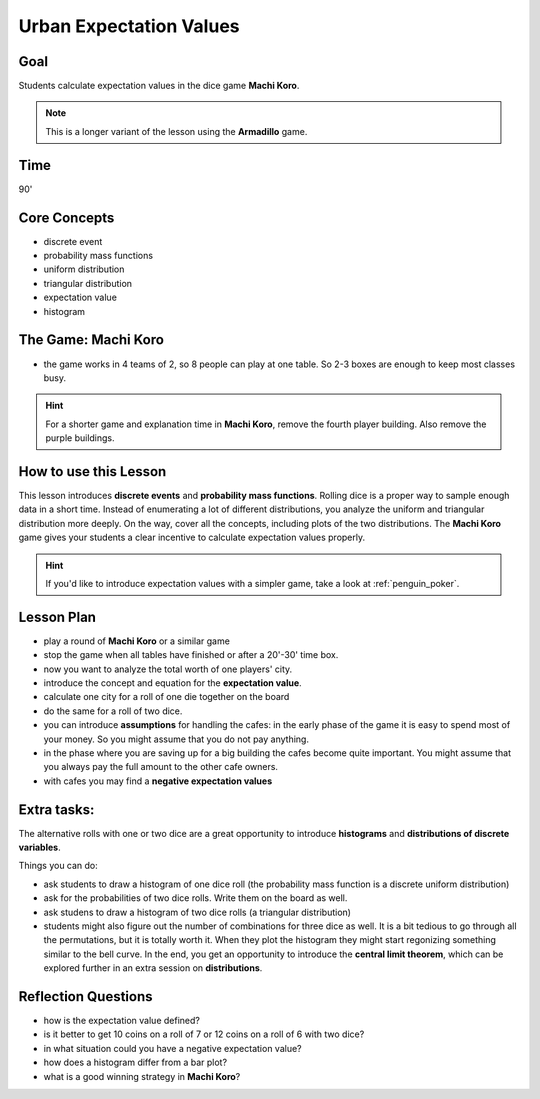 
Urban Expectation Values
========================

Goal
----
Students calculate expectation values in the dice game **Machi Koro**.

.. note::

   This is a longer variant of the lesson using the **Armadillo** game.

Time
----

90'

Core Concepts
-------------

- discrete event
- probability mass functions
- uniform distribution
- triangular distribution
- expectation value
- histogram

The Game: Machi Koro
--------------------

- the game works in 4 teams of 2, so 8 people can play at one table. So 2-3 boxes are enough to keep most classes busy.

.. hint::

   For a shorter game and explanation time in **Machi Koro**, remove the fourth player building.
   Also remove the purple buildings.

How to use this Lesson
----------------------

This lesson introduces **discrete events** and **probability mass functions**.
Rolling dice is a proper way to sample enough data in a short time.
Instead of enumerating a lot of different distributions, you analyze the uniform and triangular distribution more deeply.
On the way, cover all the concepts, including plots of the two distributions.
The **Machi Koro** game gives your students a clear incentive to calculate expectation values properly.

.. hint::

   If you'd like to introduce expectation values with a simpler game,
   take a look at :ref:`penguin_poker`.


Lesson Plan
-----------

- play a round of **Machi Koro** or a similar game
- stop the game when all tables have finished or after a 20'-30' time box.
- now you want to analyze the total worth of one players' city.
- introduce the concept and equation for the **expectation value**.
- calculate one city for a roll of one die together on the board
- do the same for a roll of two dice.
- you can introduce **assumptions** for handling the cafes: in the early phase of the game it is easy to spend most of your money. So you might assume that you do not pay anything.
- in the phase where you are saving up for a big building the cafes become quite important. You might assume that you always pay the full amount to the other cafe owners.
- with cafes you may find a **negative expectation values**

Extra tasks:
------------

The alternative rolls with one or two dice are a great opportunity to introduce **histograms** and **distributions of discrete variables**.

Things you can do:

- ask students to draw a histogram of one dice roll (the probability mass function is a discrete uniform distribution)
- ask for the probabilities of two dice rolls. Write them on the board as well.
- ask studens to draw a histogram of two dice rolls (a triangular distribution)
- students might also figure out the number of combinations for three dice as well. It is a bit tedious to go through all the permutations, but it is totally worth it. When they plot the histogram they might start regonizing something similar to the bell curve. In the end, you get an opportunity to introduce the **central limit theorem**, which can be explored further in an extra session on **distributions**.


Reflection Questions
--------------------

- how is the expectation value defined?
- is it better to get 10 coins on a roll of 7 or 12 coins on a roll of 6 with two dice?
- in what situation could you have a negative expectation value?
- how does a histogram differ from a bar plot?
- what is a good winning strategy in **Machi Koro**?
